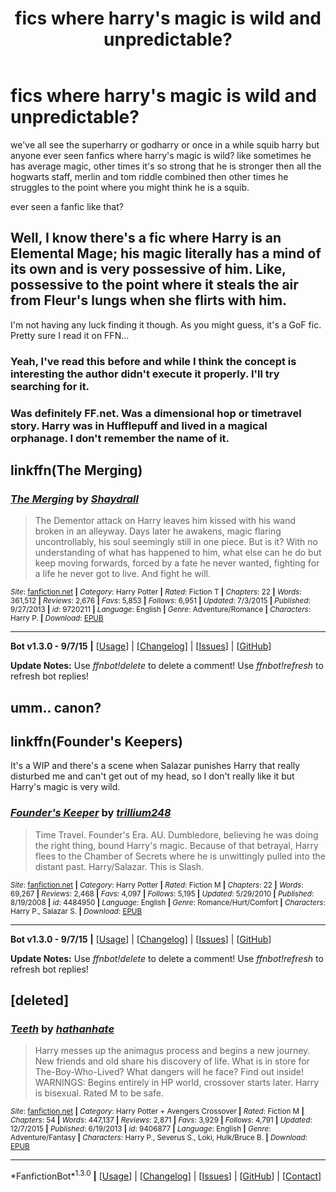 #+TITLE: fics where harry's magic is wild and unpredictable?

* fics where harry's magic is wild and unpredictable?
:PROPERTIES:
:Author: hovegeta
:Score: 11
:DateUnix: 1451881000.0
:DateShort: 2016-Jan-04
:FlairText: Request
:END:
we've all see the superharry or godharry or once in a while squib harry but anyone ever seen fanfics where harry's magic is wild? like sometimes he has average magic, other times it's so strong that he is stronger then all the hogwarts staff, merlin and tom riddle combined then other times he struggles to the point where you might think he is a squib.

ever seen a fanfic like that?


** Well, I know there's a fic where Harry is an Elemental Mage; his magic literally has a mind of its own and is very possessive of him. Like, possessive to the point where it steals the air from Fleur's lungs when she flirts with him.

I'm not having any luck finding it though. As you might guess, it's a GoF fic. Pretty sure I read it on FFN...
:PROPERTIES:
:Author: Averant
:Score: 6
:DateUnix: 1451886994.0
:DateShort: 2016-Jan-04
:END:

*** Yeah, I've read this before and while I think the concept is interesting the author didn't execute it properly. I'll try searching for it.
:PROPERTIES:
:Author: istolebluebuff
:Score: 1
:DateUnix: 1451890551.0
:DateShort: 2016-Jan-04
:END:


*** Was definitely FF.net. Was a dimensional hop or timetravel story. Harry was in Hufflepuff and lived in a magical orphanage. I don't remember the name of it.
:PROPERTIES:
:Author: howtopleaseme
:Score: 1
:DateUnix: 1451917508.0
:DateShort: 2016-Jan-04
:END:


** linkffn(The Merging)
:PROPERTIES:
:Author: howtopleaseme
:Score: 2
:DateUnix: 1451917520.0
:DateShort: 2016-Jan-04
:END:

*** [[http://www.fanfiction.net/s/9720211/1/][*/The Merging/*]] by [[https://www.fanfiction.net/u/2102558/Shaydrall][/Shaydrall/]]

#+begin_quote
  The Dementor attack on Harry leaves him kissed with his wand broken in an alleyway. Days later he awakens, magic flaring uncontrollably, his soul seemingly still in one piece. But is it? With no understanding of what has happened to him, what else can he do but keep moving forwards, forced by a fate he never wanted, fighting for a life he never got to live. And fight he will.
#+end_quote

^{/Site/: [[http://www.fanfiction.net/][fanfiction.net]] *|* /Category/: Harry Potter *|* /Rated/: Fiction T *|* /Chapters/: 22 *|* /Words/: 361,512 *|* /Reviews/: 2,676 *|* /Favs/: 5,853 *|* /Follows/: 6,951 *|* /Updated/: 7/3/2015 *|* /Published/: 9/27/2013 *|* /id/: 9720211 *|* /Language/: English *|* /Genre/: Adventure/Romance *|* /Characters/: Harry P. *|* /Download/: [[http://www.p0ody-files.com/ff_to_ebook/mobile/makeEpub.php?id=9720211][EPUB]]}

--------------

*Bot v1.3.0 - 9/7/15* *|* [[[https://github.com/tusing/reddit-ffn-bot/wiki/Usage][Usage]]] | [[[https://github.com/tusing/reddit-ffn-bot/wiki/Changelog][Changelog]]] | [[[https://github.com/tusing/reddit-ffn-bot/issues/][Issues]]] | [[[https://github.com/tusing/reddit-ffn-bot/][GitHub]]]

*Update Notes:* Use /ffnbot!delete/ to delete a comment! Use /ffnbot!refresh/ to refresh bot replies!
:PROPERTIES:
:Author: FanfictionBot
:Score: 1
:DateUnix: 1451917553.0
:DateShort: 2016-Jan-04
:END:


** umm.. canon?
:PROPERTIES:
:Author: sfjoellen
:Score: 4
:DateUnix: 1451900825.0
:DateShort: 2016-Jan-04
:END:


** linkffn(Founder's Keepers)

It's a WIP and there's a scene when Salazar punishes Harry that really disturbed me and can't get out of my head, so I don't really like it but Harry's magic is very wild.
:PROPERTIES:
:Author: dreikorg
:Score: 1
:DateUnix: 1452003422.0
:DateShort: 2016-Jan-05
:END:

*** [[http://www.fanfiction.net/s/4484950/1/][*/Founder's Keeper/*]] by [[https://www.fanfiction.net/u/1669384/trillium248][/trillium248/]]

#+begin_quote
  Time Travel. Founder's Era. AU. Dumbledore, believing he was doing the right thing, bound Harry's magic. Because of that betrayal, Harry flees to the Chamber of Secrets where he is unwittingly pulled into the distant past. Harry/Salazar. This is Slash.
#+end_quote

^{/Site/: [[http://www.fanfiction.net/][fanfiction.net]] *|* /Category/: Harry Potter *|* /Rated/: Fiction M *|* /Chapters/: 22 *|* /Words/: 69,267 *|* /Reviews/: 2,468 *|* /Favs/: 4,097 *|* /Follows/: 5,195 *|* /Updated/: 5/29/2010 *|* /Published/: 8/19/2008 *|* /id/: 4484950 *|* /Language/: English *|* /Genre/: Romance/Hurt/Comfort *|* /Characters/: Harry P., Salazar S. *|* /Download/: [[http://www.p0ody-files.com/ff_to_ebook/mobile/makeEpub.php?id=4484950][EPUB]]}

--------------

*Bot v1.3.0 - 9/7/15* *|* [[[https://github.com/tusing/reddit-ffn-bot/wiki/Usage][Usage]]] | [[[https://github.com/tusing/reddit-ffn-bot/wiki/Changelog][Changelog]]] | [[[https://github.com/tusing/reddit-ffn-bot/issues/][Issues]]] | [[[https://github.com/tusing/reddit-ffn-bot/][GitHub]]]

*Update Notes:* Use /ffnbot!delete/ to delete a comment! Use /ffnbot!refresh/ to refresh bot replies!
:PROPERTIES:
:Author: FanfictionBot
:Score: 1
:DateUnix: 1452003520.0
:DateShort: 2016-Jan-05
:END:


** [deleted]
:PROPERTIES:
:Score: 1
:DateUnix: 1453000271.0
:DateShort: 2016-Jan-17
:END:

*** [[http://www.fanfiction.net/s/9406877/1/][*/Teeth/*]] by [[https://www.fanfiction.net/u/3891671/hathanhate][/hathanhate/]]

#+begin_quote
  Harry messes up the animagus process and begins a new journey. New friends and old share his discovery of life. What is in store for The-Boy-Who-Lived? What dangers will he face? Find out inside! WARNINGS: Begins entirely in HP world, crossover starts later. Harry is bisexual. Rated M to be safe.
#+end_quote

^{/Site/: [[http://www.fanfiction.net/][fanfiction.net]] *|* /Category/: Harry Potter + Avengers Crossover *|* /Rated/: Fiction M *|* /Chapters/: 54 *|* /Words/: 447,137 *|* /Reviews/: 2,871 *|* /Favs/: 3,929 *|* /Follows/: 4,791 *|* /Updated/: 12/7/2015 *|* /Published/: 6/19/2013 *|* /id/: 9406877 *|* /Language/: English *|* /Genre/: Adventure/Fantasy *|* /Characters/: Harry P., Severus S., Loki, Hulk/Bruce B. *|* /Download/: [[http://www.p0ody-files.com/ff_to_ebook/mobile/makeEpub.php?id=9406877][EPUB]]}

--------------

*FanfictionBot*^{1.3.0} *|* [[[https://github.com/tusing/reddit-ffn-bot/wiki/Usage][Usage]]] | [[[https://github.com/tusing/reddit-ffn-bot/wiki/Changelog][Changelog]]] | [[[https://github.com/tusing/reddit-ffn-bot/issues/][Issues]]] | [[[https://github.com/tusing/reddit-ffn-bot/][GitHub]]] | [[[https://www.reddit.com/message/compose?to=%2Fu%2Ftusing][Contact]]]
:PROPERTIES:
:Author: FanfictionBot
:Score: 1
:DateUnix: 1453000335.0
:DateShort: 2016-Jan-17
:END:

